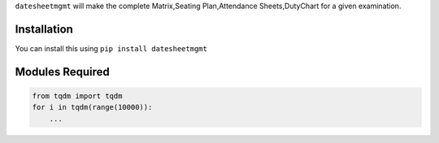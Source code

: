 
``datesheetmgmt`` will make the complete Matrix,Seating Plan,Attendance Sheets,DutyChart for a given examination. 

Installation
------------

You can install this using ``pip install datesheetmgmt``

Modules Required
------------------------

.. code:: python

    from tqdm import tqdm
    for i in tqdm(range(10000)):
        ...
